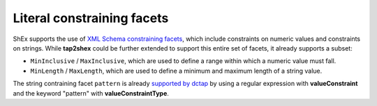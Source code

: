 .. _literal_constraining_facets:

Literal constraining facets
...........................

ShEx supports the use of `XML Schema constraining facets <https://www.w3.org/TR/xmlschema-2/#rf-facets>`_, which include constraints on numeric values and constraints on strings. While **tap2shex** could be further extended to support this entire set of facets, it already supports a subset:

- ``MinInclusive`` / ``MaxInclusive``, which are used to define a range within which a numeric value must fall.
- ``MinLength`` / ``MaxLength``, which are used to define a minimum and maximum length of a string value.

The string contraining facet ``pattern`` is already `supported by dctap <https://dctap-python.readthedocs.io/en/latest/elements/valueConstraintType/Pattern/index.html>`_ by using a regular expression with **valueConstraint** and the keyword "pattern" with **valueConstraintType**.

